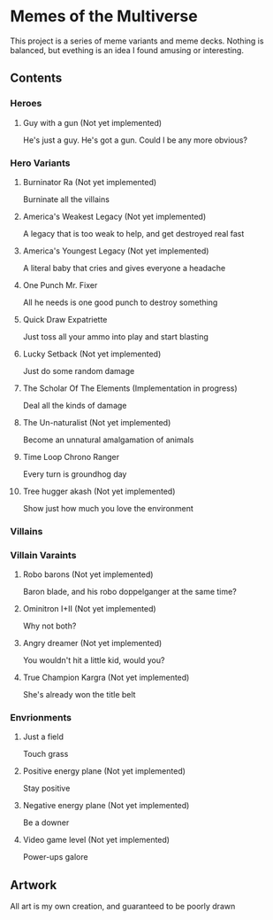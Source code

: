 * Memes of the Multiverse
This project is a series of meme variants and meme decks. Nothing is balanced, but evething is an idea I found amusing or interesting.
** Contents
*** Heroes
**** Guy with a gun (Not yet implemented)
   He's just a guy. He's got a gun. Could I be any more obvious?
*** Hero Variants
**** Burninator Ra (Not yet implemented)
   Burninate all the villains
**** America's Weakest Legacy (Not yet implemented)
   A legacy that is too weak to help, and get destroyed real fast
**** America's Youngest Legacy (Not yet implemented)
   A literal baby that cries and gives everyone a headache
**** One Punch Mr. Fixer
   All he needs is one good punch to destroy something
**** Quick Draw Expatriette
   Just toss all your ammo into play and start blasting
**** Lucky Setback (Not yet implemented)
   Just do some random damage
**** The Scholar Of The Elements (Implementation in progress)
   Deal all the kinds of damage
**** The Un-naturalist (Not yet implemented)
   Become an unnatural amalgamation of animals
**** Time Loop Chrono Ranger
   Every turn is groundhog day
**** Tree hugger akash (Not yet implemented)
   Show just how much you love the environment
*** Villains
*** Villain Varaints
**** Robo barons (Not yet implemented)
   Baron blade, and his robo doppelganger at the same time?
**** Ominitron I+II (Not yet implemented)
   Why not both?
**** Angry dreamer (Not yet implemented)
   You wouldn't hit a little kid, would you?
**** True Champion Kargra (Not yet implemented)
   She's already won the title belt
*** Envrionments
**** Just a field
   Touch grass
**** Positive energy plane (Not yet implemented)
   Stay positive
**** Negative energy plane (Not yet implemented)
   Be a downer
**** Video game level (Not yet implemented)
   Power-ups galore
** Artwork
   All art is my own creation, and guaranteed to be poorly drawn